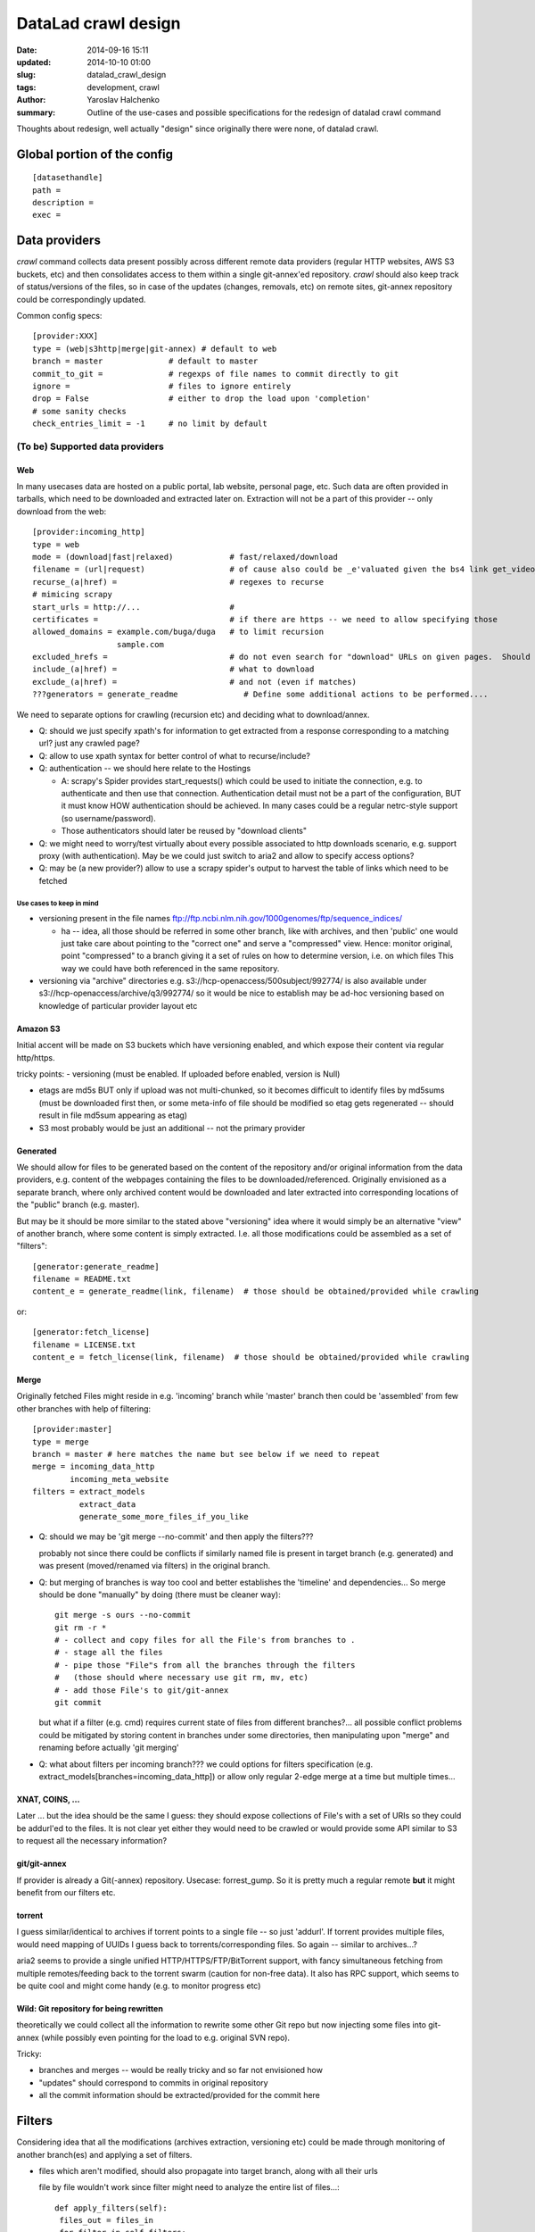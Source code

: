 DataLad crawl design
********************

:date: 2014-09-16 15:11
:updated: 2014-10-10 01:00
:slug: datalad_crawl_design
:tags: development, crawl
:author: Yaroslav Halchenko
:summary: Outline of the use-cases and possible specifications for the redesign of datalad crawl command

Thoughts about redesign, well actually "design" since originally there
were none, of datalad crawl.

Global portion of the config
============================

::

  [datasethandle]
  path =
  description = 
  exec = 

Data providers
==============

`crawl` command collects data present possibly across
different remote data providers (regular HTTP websites, AWS S3
buckets, etc) and then consolidates access to them within a single
git-annex'ed repository.  `crawl` should also keep track of
status/versions of the files, so in case of the updates (changes,
removals, etc) on remote sites, git-annex repository could be
correspondingly updated.

Common config specs::

    [provider:XXX]
    type = (web|s3http|merge|git-annex) # default to web
    branch = master              # default to master
    commit_to_git =              # regexps of file names to commit directly to git
    ignore =                     # files to ignore entirely
    drop = False                 # either to drop the load upon 'completion'
    # some sanity checks
    check_entries_limit = -1     # no limit by default


(To be) Supported data providers
--------------------------------

Web
~~~

In many usecases data are hosted on a public portal, lab website,
personal page, etc.  Such data are often provided in tarballs, which
need to be downloaded and extracted later on.  Extraction will not be
a part of this provider -- only download from the web::

    [provider:incoming_http]
    type = web
    mode = (download|fast|relaxed)            # fast/relaxed/download
    filename = (url|request)                  # of cause also could be _e'valuated given the bs4 link get_video_filename(link, filename)
    recurse_(a|href) =                        # regexes to recurse
    # mimicing scrapy
    start_urls = http://...                   #
    certificates =                            # if there are https -- we need to allow specifying those
    allowed_domains = example.com/buga/duga   # to limit recursion
                      sample.com
    excluded_hrefs =                          # do not even search for "download" URLs on given pages.  Should also allow to be a function/callback to decide based on request?
    include_(a|href) =                        # what to download
    exclude_(a|href) =                        # and not (even if matches)
    ???generators = generate_readme              # Define some additional actions to be performed....

We need to separate options for crawling (recursion etc) and deciding
what to download/annex.

- Q: should we just specify xpath's for information to get extracted
  from a response corresponding to a matching url?  just any crawled page?

- Q: allow to use xpath syntax for better control of what to recurse/include?

- Q: authentication -- we should here relate to the Hostings

  - A: scrapy's Spider provides start_requests() which could be used
    to initiate the connection, e.g. to authenticate and then use that
    connection.  Authentication detail must not be a part of the
    configuration, BUT it must know HOW authentication should be
    achieved.  In many cases could be a regular netrc-style support
    (so username/password).
  - Those authenticators should later be reused by "download clients"

- Q: we might need to worry/test virtually about every possible
  associated to http downloads scenario, e.g. support proxy (with
  authentication).  May be we could just switch to aria2 and allow to
  specify access options?

- Q: may be (a new provider?) allow to use a scrapy spider's output to
  harvest the table of links which need to be fetched


Use cases to keep in mind
+++++++++++++++++++++++++

- versioning present in the file names
  ftp://ftp.ncbi.nlm.nih.gov/1000genomes/ftp/sequence_indices/

  - ha -- idea, all those should be referred in some other branch, like
    with archives, and then 'public' one would just take care about
    pointing to the "correct one" and serve a "compressed" view.
    Hence: monitor original, point "compressed" to a branch giving it
    a set of rules on how to determine version, i.e. on which files
    This way we could have both referenced in the same repository.

- versioning via "archive" directories
  e.g. s3://hcp-openaccess/500subject/992774/  is also available under
  s3://hcp-openaccess/archive/q3/992774/   so it would be nice to establish
  may be ad-hoc versioning based on knowledge of particular provider
  layout etc


Amazon S3
~~~~~~~~~

Initial accent will be made on S3 buckets which have versioning
enabled, and which expose their content via regular http/https.

tricky points:
- versioning (must be enabled. If uploaded before enabled, version is Null)

- etags are md5s BUT only if upload was not multi-chunked, so
  it becomes difficult to identify files by md5sums (must be
  downloaded first then, or some meta-info of file should be modified so
  etag gets regenerated -- should result in file md5sum appearing as etag)

- S3 most probably would be just an additional -- not the primary provider


Generated
~~~~~~~~~

We should allow for files to be generated based on the content of the
repository and/or original information from the data providers,
e.g. content of the webpages containing the files to be
downloaded/referenced.  Originally envisioned as a separate branch,
where only archived content would be downloaded and later extracted
into corresponding locations of the "public" branch (e.g. master).

But may be it should be more similar to the stated above "versioning"
idea where it would simply be an alternative "view" of another branch,
where some content is simply extracted.  I.e. all those modifications
could be assembled as a set of "filters"::

    [generator:generate_readme]
    filename = README.txt
    content_e = generate_readme(link, filename)  # those should be obtained/provided while crawling

or::

    [generator:fetch_license]
    filename = LICENSE.txt
    content_e = fetch_license(link, filename)  # those should be obtained/provided while crawling


Merge
~~~~~

Originally fetched Files might reside in e.g. 'incoming' branch while
'master' branch then could be 'assembled' from few other branches with
help of filtering::

    [provider:master]
    type = merge
    branch = master # here matches the name but see below if we need to repeat
    merge = incoming_data_http
            incoming_meta_website
    filters = extract_models
              extract_data
              generate_some_more_files_if_you_like


- Q: should we may be 'git merge --no-commit' and then apply the filters???

  probably not since there could be conflicts if similarly named file
  is present in target branch (e.g. generated) and was present
  (moved/renamed via filters) in the original branch.

- Q: but merging of branches is way too cool and better establishes
  the 'timeline' and dependencies...  So merge should be done
  "manually" by doing (there must be cleaner way)::

     git merge -s ours --no-commit
     git rm -r *
     # - collect and copy files for all the File's from branches to .
     # - stage all the files
     # - pipe those "File"s from all the branches through the filters
     #   (those should where necessary use git rm, mv, etc)
     # - add those File's to git/git-annex
     git commit

  but what if a filter (e.g. cmd) requires current state of files from
  different branches?...  all possible conflict problems could be
  mitigated by storing content in branches under some directories,
  then manipulating upon "merge" and renaming before actually 'git merging'


- Q: what about filters per incoming branch???  we could options for
  filters specification
  (e.g. extract_models[branches=incoming_data_http]) or allow only
  regular 2-edge merge at a time but multiple times...


XNAT, COINS, ...
~~~~~~~~~~~~~~~~

Later ... but the idea should be the same I guess: they should expose
collections of File's with a set of URIs so they could be addurl'ed to
the files.  It is not clear yet either they would need to be crawled
or would provide some API similar to S3 to request all the necessary
information?


git/git-annex
~~~~~~~~~~~~~

If provider is already a Git(-annex) repository.  Usecase:
forrest_gump.  So it is pretty much a regular remote **but** it might
benefit from our filters etc.


torrent
~~~~~~~

I guess similar/identical to archives if torrent points to a single
file -- so just 'addurl'.  If torrent provides multiple files, would
need mapping of UUIDs I guess back to torrents/corresponding files.
So again -- similar to archives...?

aria2 seems to provide a single unified HTTP/HTTPS/FTP/BitTorrent
support, with fancy simultaneous fetching from multiple
remotes/feeding back to the torrent swarm (caution for non-free data).
It also has RPC support, which seems to be quite cool and might come
handy (e.g. to monitor progress etc)


Wild: Git repository for being rewritten
~~~~~~~~~~~~~~~~~~~~~~~~~~~~~~~~~~~~~~~~

theoretically we could collect all the information to rewrite some
other Git repo but now injecting some files into git-annex (while
possibly even pointing for the load to e.g. original SVN repo).

Tricky:

- branches and merges -- would be really tricky and so far not
  envisioned how

- "updates" should correspond to commits in original repository

- all the commit information should be extracted/provided for the
  commit here


Filters
=======

Considering idea that all the modifications (archives extraction,
versioning etc) could be made through monitoring of another branch(es)
and applying a set of filters.

- files which aren't modified, should also propagate into target
  branch, along with all their urls

  file by file wouldn't work since filter might need to analyze the
  entire list of files...::

      def apply_filters(self):
       files_out = files_in
       for filter in self.filters:
        files_out = filter.apply(files_out)
       return files_out

  then each filter would decide on how to treat the list of files.
  May be some filters' subtyping would be desired
  (PerfileFilter/AllfilesFilter)

- filters should provide API to 'rerun' their action to obtain the
  same result.


Cross-branch
------------

Some filters to be applied on files from one branch to have results
placed into another:


Extract
~~~~~~~

Special kind of a beast: while keeping the original archive under
git-annex obtained from any other provider (e.g. 'Web'), we extract
the load (possibly with some filtering/selection):

- Q: how to deal with extract from archives -- extraction should
  better be queued to extract multiple files from the archive at once.
  But ATM it would not happen since all those URIs will simply be
  requested by simple wget/curl calls by git-annex file at a time.

  - A: upon such a first call, check if there is .../extracted_key/key/, if
    there is -- use.  If not -- extract and then use. use = hardlink
    into the target file.
    Upon completion of `datalad get` (or some other command) verify
    that all `/extracted/` are removed (and/or provide setting -- may
    be we could/should just keep those around)


Config Examples:
++++++++++++++++

::

    [filter:extract_models]
    filter = extract               # by default would be taken as the element after "filter:"
    input = *(\S+)_models\.tgz$    # and those files are not provided into output
    output_prefix = models/$1/     # somehow we should allow to reuse input regex's groups
    exclude =                      # regex for files to be excluded from extraction or straight for tar?
    strip_path = 1

Probably will just use patoolib (do not remember if has
strip_path... seems not:
https://bugs.debian.org/cgi-bin/bugreport.cgi?bug=757483)

URI:  dl:extract:UID

and we keep information for what 'key' it came into what file (which
might later get renamed, so extraction from the archive shouldn't
later happen in-place, but rather outside and then moved accordingly)

Tricky point(s):

- may be by default should still extract all known archives types and
  just rely on the filename logic?
- the same file might be available from multiple archives.
  So we would need to keep track from previous updates, from which
  archive files could be fetched.

  - how to remove if archive is no longer avail?
    probably some fsck should take care about checking if archives
    are still avail, and if not -- remove the url

- keep track which files came from the archive, so we could later
  remove them happen if archive misses the file now.

- Q: allow for 'relaxed' handling?
  If tarballs are not versioned at all, but we would like to create
  overall (? or just per files) 'relaxed' git-annex?

  Probably no complication if URIs will be based (natively) on the
  fast or relaxed keys.  Sure thing things would fail if archive was
  changed and lacks the file.

- Q: hm -- what about MD5SUM checking? e.g. if archive was posted with
  the MD5SUMs file

  I guess some kind of additional filter which could be attached
  somehow?


Move/Rename/Delete
~~~~~~~~~~~~~~~~~~

Just move/rename/delete some files around e.g. for a custom view of
the dataset (e.g. to conform openfmri layout). Key would simply be
reused ;)

Q: should it be 'Within-branch' filter?


Command
~~~~~~~

A universal filter which would operate on some files and output
possibly in place or modified ones...

Then it would need to harvest and encode into file's URI the
provenance -- i.e. so it could later be recreated automagically.

For simple usecases (e.g. creation of lateralized atlas in HOX, some
data curation, etc)

URI:  dl:cmd:UID

while we keep a file providing the corresponding command for each UID,
where ARGUMENTS will would point to the original files keys in the git
annex.   Should it be kept in PROV format may be???

Config Examples::

    [filter:command_gunzip]
    in1 = *\.gz
    in2_e = in1.replace('.gz', '')
    #eval_order=in1 in2
    command = zcat {in1} > {in2}
    output_files = {in2}

Problems:

- might be tricky to provide generic enough interface?
- we need plentiful of use-cases to get it right, so this one is just
  to keep in mind for future -- might be quite cool after all.


Within-branch
-------------

Other "Filters" should operate within the branch, primarily simply for
checking the content


Checksum
~~~~~~~~

e.g. point to MD5SUMS file stored in the branch, provide how file
names must be augmented, run verification -- no files output, just the
status

Addurl
~~~~~~

If the repository is going/was published also online under some URL.
We might like to populate files with corresponding urls.

    [filter:addurl]
    prefix = http://psydata.ovgu.de/forrest_gump/.git/annex/
    check = (False|True)  # to verify presence or not ???

Usecase -- Michael's forrest_gump repository.  Now files are not
associated explicitly with that URL -- only via a regular git remote.
This cumbersomes work with clones which then all must have original
repository added as a remote.

`check = False` could be the one needed for a 'publish' operation
where this data present locally is not yet published anywhere.

Tagging
~~~~~~~

We might like to tag files... TODO: think what to provide/use to
develop nice tags.

Ideas:

- a tag given a set of filename regexps::

      [tag:anatomicals]
      files = .*\_anat\.nii\.gz
      tag = modality=anatomy

  or just::

      [tag:anatomicals]
      files = .*\_anat\.nii\.gz
      tag = anatomy

  if it is just a tag (anatomy) without a field

- (full)filename regexp with groups defining possibly multiple
  tag/value pairs::

       [tag:modality]
       files = .*\_(?P<modality>\S*)\.nii\.gz
       translate = anat: T1     #  might need some translation dictionary?
                   dwi: DTI

.. note:

    metadata cane be added only to files under git-annex control so those
    directly committed


Design thoughts
===============

Data providers should provide a unified interface

DataProvider
------------

Common Parameters

- add_to_git  - what files to commit to git directly (should we leverage
  git-annex largefiles option somehow?)
- ignore      - what files to ignore
- get_items(version=None) - return a list of Files
- get_item_by_name
- get_item_by_md5

  - should those be additional interfaces?
  - what if multiple items fulfill (content is the same, e.g. empty, names differ,
    we better get the most appropriate in the name or don't give a damn?)
  - what if a collision????
- get_item_by_sha256

  - e.g. natively provided by 'Branch' provider for annexed files
    (what to do about git committed ones -- compute/keep info?)
- get_versions(min_version=None)
  provider-wide version (i.e. not per file).  E.g. S3
  provider can have multiple versions of files.
  Might be that it needs to return a DAG of versions i.e. a
  (version, [prev_version1, prev_version2, ...]) to represent e.g.
  history of a Git repo.  In most of the cases would be degenerate to just
  one prev version, in which case could just be (version, ).
  We would need to store that meta-information for future updates at least
  for the last version so we could 'grow' next ones on top.
- ? get_release_versions() -- by default identical to above... but might
  differ (update was, but no new official release (yet), so no release
  tag)
- get_version_metainformation() -- primarily conceived when thinking
  about monitoring other VCS repos... so should be information to be
  used for a new Git commit into this new repository

.. note:

    Keep in mind
    - Web DataProvider must have an option to request the content filename
      (addressing use case with redirects etc)
    - Some providers might have multiple URIs (mirrors) so right away
      assign them per each file...  As such they might be from
      different Hostings!


File
~~~~

what would be saved as a file.  Should know about itself... and origins!

- filename
- URIs  - list containing origins (e.g. URLs) on where to fetch it from.
          First provided by the
          original DataProvider, but then might be expanded using
          other DataProviders
          Q: Those might need to be not just URIs but some classes associated
          with original Hosting's, e.g. for the cases of authentication etc?
          or we would associate with a Hosting based on the URI?

  - combination of known fields should be stored/used to detect changes
  - Different data providers might rely on a different subset of below
    to see if there was a change.  We should probably assume some
    "correspondence"
- key   # was thinking about Branch as DataProvider -- those must be reused
- md5
- sha256
- mtime
- size

It will be the job of a DataProvider to initiate File with the
appropriate filename.

URI
~~~

-> URL(URI):  will be our first and main "target" but it could
              also be direct S3, etc.

a URI should be associated with an "Hosting" (many-to-one), so we could
e.g. provide authentication information per actual "Hosting" as the
entity.  But now we are getting back to DataProvider, which is the
Hosting, or actually also a part of it (since Hosting could serve
multiple Providers, e.g. openfmri -> providers per each dataset?)
But also Provider might use/point to multiple Hostings (e.g. mirrors
listed on nitp-2013).

Hosting
~~~~~~~

Each DataProvider would be a factory of File's.


Ideas to not forget
~~~~~~~~~~~~~~~~~~~

- Before carrying out some operation, remember the state of all
  (involved) branches, so it would be very easy later on to "cancel"
  the entire transaction through a set of 'git reset --hard' or
  'update-ref's.

  Keep log of the above!

- multiple data providers could be specified but there should be
  'primary' and 'complimentary' ones:

  - primary provider(s) define the layout/content
  - complimentary providers just provide references to additional
    locations where that data (uniquely identified via checksums etc)
    could be obtained, so we could add more data providing urls
  - Q: should all DataProvider's be able to serve as primary and complimentary?
  - most probably we should allow for an option to 'fail' or issue a
    warning in some cases

    - secondary provider doesn't carry a requested load/file
    - secondary provider provides some files not provided by the primary
      data provider

- at the end of the crawl operation, verify that all the files have all
  and only urls from the provided data providers

- allow to add/specify conventional git/annex clones as additional,
  conventional (non special) remotes to be added.

- allow to prepopulate URLs given e.g. perspective hosting on HTTP.
  This way whenever content gets published there -- all files would
  have appropriate URLs associated and would 'transcend' through the
  clones without requiring adding original remote.

Updates
=======

- must track updates and removals of the files
- must verify presence (add, remove) of the urls associated with the
  files given a list of data providers


Meta information
================

Since a while `git annex` provides a neat feature allowing to assign
tags to the files and later use e.g. `git annex view` to quickly
generate customized views of the repository.


Some cool related tools
=======================

https://github.com/scrapy/scrapely
  Pure Python (no DOM, lxml, etc) scraping of pages (just scraping --
  extracting, not crawling), "training" the scraper given a sample.
  May be could be handy???

https://github.com/scrapy/slybot
  Brings together scrapy + scrapely to provide json-specs for
  spiders/items/etc
  Might be worth at least adopting spiders specs...?
  Has a neat slybot/validation/schemas.json  which validates the
  schematic.
  It was absorbed into portia project, although some minor number of
  bugfixes still flows into slybot as well

http://github.com/scrapinghub/portia
  Web-UI scraper which uses slybot to generate scrapy spiders while
  navigating websites

